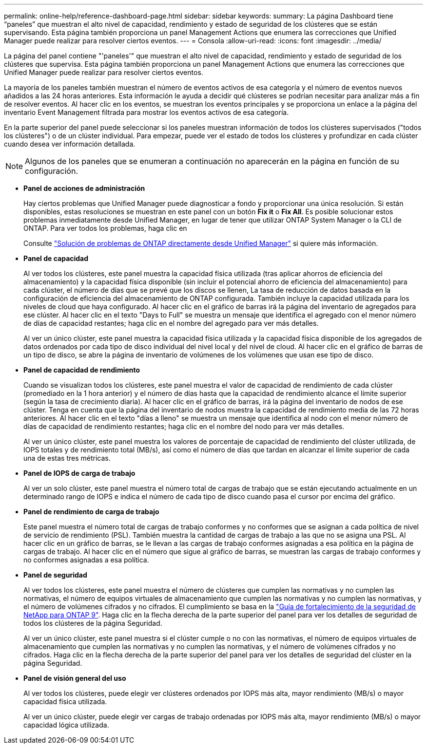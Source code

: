 ---
permalink: online-help/reference-dashboard-page.html 
sidebar: sidebar 
keywords:  
summary: La página Dashboard tiene “paneles” que muestran el alto nivel de capacidad, rendimiento y estado de seguridad de los clústeres que se están supervisando. Esta página también proporciona un panel Management Actions que enumera las correcciones que Unified Manager puede realizar para resolver ciertos eventos. 
---
= Consola
:allow-uri-read: 
:icons: font
:imagesdir: ../media/


[role="lead"]
La página del panel contiene "'paneles'" que muestran el alto nivel de capacidad, rendimiento y estado de seguridad de los clústeres que supervisa. Esta página también proporciona un panel Management Actions que enumera las correcciones que Unified Manager puede realizar para resolver ciertos eventos.

La mayoría de los paneles también muestran el número de eventos activos de esa categoría y el número de eventos nuevos añadidos a las 24 horas anteriores. Esta información le ayuda a decidir qué clústeres se podrían necesitar para analizar más a fin de resolver eventos. Al hacer clic en los eventos, se muestran los eventos principales y se proporciona un enlace a la página del inventario Event Management filtrada para mostrar los eventos activos de esa categoría.

En la parte superior del panel puede seleccionar si los paneles muestran información de todos los clústeres supervisados ("todos los clústeres") o de un clúster individual. Para empezar, puede ver el estado de todos los clústeres y profundizar en cada clúster cuando desea ver información detallada.

[NOTE]
====
Algunos de los paneles que se enumeran a continuación no aparecerán en la página en función de su configuración.

====
* *Panel de acciones de administración*
+
Hay ciertos problemas que Unified Manager puede diagnosticar a fondo y proporcionar una única resolución. Si están disponibles, estas resoluciones se muestran en este panel con un botón *Fix it* o *Fix All*. Es posible solucionar estos problemas inmediatamente desde Unified Manager, en lugar de tener que utilizar ONTAP System Manager o la CLI de ONTAP. Para ver todos los problemas, haga clic en

+
Consulte link:concept-fixing-ontap-issues-directly-from-unified-manager.html["Solución de problemas de ONTAP directamente desde Unified Manager"] si quiere más información.

* *Panel de capacidad*
+
Al ver todos los clústeres, este panel muestra la capacidad física utilizada (tras aplicar ahorros de eficiencia del almacenamiento) y la capacidad física disponible (sin incluir el potencial ahorro de eficiencia del almacenamiento) para cada clúster, el número de días que se prevé que los discos se llenen, La tasa de reducción de datos basada en la configuración de eficiencia del almacenamiento de ONTAP configurada. También incluye la capacidad utilizada para los niveles de cloud que haya configurado. Al hacer clic en el gráfico de barras irá la página del inventario de agregados para ese clúster. Al hacer clic en el texto "Days to Full" se muestra un mensaje que identifica el agregado con el menor número de días de capacidad restantes; haga clic en el nombre del agregado para ver más detalles.

+
Al ver un único clúster, este panel muestra la capacidad física utilizada y la capacidad física disponible de los agregados de datos ordenados por cada tipo de disco individual del nivel local y del nivel de cloud. Al hacer clic en el gráfico de barras de un tipo de disco, se abre la página de inventario de volúmenes de los volúmenes que usan ese tipo de disco.

* *Panel de capacidad de rendimiento*
+
Cuando se visualizan todos los clústeres, este panel muestra el valor de capacidad de rendimiento de cada clúster (promediado en la 1 hora anterior) y el número de días hasta que la capacidad de rendimiento alcance el límite superior (según la tasa de crecimiento diaria). Al hacer clic en el gráfico de barras, irá la página del inventario de nodos de ese clúster. Tenga en cuenta que la página del inventario de nodos muestra la capacidad de rendimiento media de las 72 horas anteriores. Al hacer clic en el texto "días a lleno" se muestra un mensaje que identifica al nodo con el menor número de días de capacidad de rendimiento restantes; haga clic en el nombre del nodo para ver más detalles.

+
Al ver un único clúster, este panel muestra los valores de porcentaje de capacidad de rendimiento del clúster utilizada, de IOPS totales y de rendimiento total (MB/s), así como el número de días que tardan en alcanzar el límite superior de cada una de estas tres métricas.

* *Panel de IOPS de carga de trabajo*
+
Al ver un solo clúster, este panel muestra el número total de cargas de trabajo que se están ejecutando actualmente en un determinado rango de IOPS e indica el número de cada tipo de disco cuando pasa el cursor por encima del gráfico.

* *Panel de rendimiento de carga de trabajo*
+
Este panel muestra el número total de cargas de trabajo conformes y no conformes que se asignan a cada política de nivel de servicio de rendimiento (PSL). También muestra la cantidad de cargas de trabajo a las que no se asigna una PSL. Al hacer clic en un gráfico de barras, se le llevan a las cargas de trabajo conformes asignadas a esa política en la página de cargas de trabajo. Al hacer clic en el número que sigue al gráfico de barras, se muestran las cargas de trabajo conformes y no conformes asignadas a esa política.

* *Panel de seguridad*
+
Al ver todos los clústeres, este panel muestra el número de clústeres que cumplen las normativas y no cumplen las normativas, el número de equipos virtuales de almacenamiento que cumplen las normativas y no cumplen las normativas, y el número de volúmenes cifrados y no cifrados. El cumplimiento se basa en la http://www.netapp.com/us/media/tr-4569.pdf["Guía de fortalecimiento de la seguridad de NetApp para ONTAP 9"]. Haga clic en la flecha derecha de la parte superior del panel para ver los detalles de seguridad de todos los clústeres de la página Seguridad.

+
Al ver un único clúster, este panel muestra si el clúster cumple o no con las normativas, el número de equipos virtuales de almacenamiento que cumplen las normativas y no cumplen las normativas, y el número de volúmenes cifrados y no cifrados. Haga clic en la flecha derecha de la parte superior del panel para ver los detalles de seguridad del clúster en la página Seguridad.

* *Panel de visión general del uso*
+
Al ver todos los clústeres, puede elegir ver clústeres ordenados por IOPS más alta, mayor rendimiento (MB/s) o mayor capacidad física utilizada.

+
Al ver un único clúster, puede elegir ver cargas de trabajo ordenadas por IOPS más alta, mayor rendimiento (MB/s) o mayor capacidad lógica utilizada.


